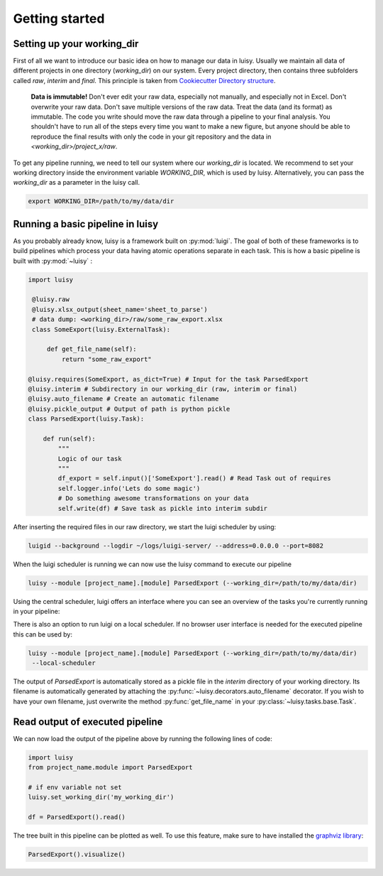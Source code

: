 Getting started
---------------

Setting up your working_dir
###########################

First of all we want to introduce our basic idea on how to manage our data in luisy. Usually we
maintain all data of different projects in one directory (`working_dir`) on our system. Every
project directory, then contains three subfolders called `raw`, `interim` and `final`. This
principle is taken from `Cookiecutter Directory structure
<https://drivendata.github.io/cookiecutter-data-science/#data-is-immutable>`_.

.. epigraph::
   **Data is immutable!**
   Don't ever edit your raw data, especially not manually, and especially not in Excel. Don't
   overwrite your raw data. Don't save multiple versions of the raw data. Treat the data (and its
   format) as immutable. The code you write should move the raw data through a pipeline to your
   final analysis. You shouldn't have to run all of the steps every time you want to make a new
   figure, but anyone should be able to reproduce the final results with only the code in your
   git repository and the data in `<working_dir>/project_x/raw`.


.. raw:: html

   <pre style="border:1px solid #ccc; background-color: #fcfdff">

   └── &lt;working_dir&gt;
       ├── project_a
       |   ├── final    <--- final data e.g. models, datasets
       |   ├── interim  <--- processed raw data e.g. parsed data in pkl format
       |   └── raw      <--- raw dumped data (immutable)
       |
       └── project_b
           ├── final
           ├── interim
           └── raw
   </pre>

To get any pipeline running, we need to tell our system where our `working_dir` is
located. We recommend to set your working directory inside the environment variable
`WORKING_DIR`, which is used by luisy. Alternatively, you can pass the `working_dir` as a
parameter in the luisy call.

.. code-block:: bash

   export WORKING_DIR=/path/to/my/data/dir


Running a basic pipeline in luisy
#################################

As you probably already know, luisy is a framework built on :py:mod:`luigi`. The goal of both of
these frameworks is to build pipelines which process your data having atomic operations separate
in each task.
This is how a basic pipeline is built with :py:mod:`~luisy` :

.. code-block:: python

   import luisy

    @luisy.raw
    @luisy.xlsx_output(sheet_name='sheet_to_parse')
    # data dump: <working_dir>/raw/some_raw_export.xlsx
    class SomeExport(luisy.ExternalTask):

        def get_file_name(self):
            return "some_raw_export"

   @luisy.requires(SomeExport, as_dict=True) # Input for the task ParsedExport
   @luisy.interim # Subdirectory in our working_dir (raw, interim or final)
   @luisy.auto_filename # Create an automatic filename
   @luisy.pickle_output # Output of path is python pickle
   class ParsedExport(luisy.Task):

       def run(self):
           """
           Logic of our task
           """
           df_export = self.input()['SomeExport'].read() # Read Task out of requires
           self.logger.info('Lets do some magic')
           # Do something awesome transformations on your data
           self.write(df) # Save task as pickle into interim subdir

After inserting the required files in our raw directory, we start the luigi scheduler by using:

.. code-block:: bash

   luigid --background --logdir ~/logs/luigi-server/ --address=0.0.0.0 --port=8082

When the luigi scheduler is running we can now use the luisy command to execute our pipeline

.. code-block:: bash

   luisy --module [project_name].[module] ParsedExport (--working_dir=/path/to/my/data/dir)

Using the central scheduler, luigi offers an interface where you can see an overview of the tasks
you're currently running in your pipeline:


There is also an option to run luigi on a local scheduler. If no browser user interface is needed
for the executed pipeline this can be used by:

.. code-block:: bash

   luisy --module [project_name].[module] ParsedExport (--working_dir=/path/to/my/data/dir)
    --local-scheduler

The output of `ParsedExport` is automatically stored as a pickle file in the `interim`
directory of your working directory. Its filename is automatically generated by attaching the
:py:func:`~luisy.decorators.auto_filename` decorator. If you wish to have your own filename, just
overwrite the method :py:func:`get_file_name` in your :py:class:`~luisy.tasks.base.Task`.

Read output of executed pipeline
################################

We can now load the output of the pipeline above by running the following lines of code:

.. code-block:: python

   import luisy
   from project_name.module import ParsedExport

   # if env variable not set
   luisy.set_working_dir('my_working_dir')

   df = ParsedExport().read()

The tree built in this pipeline can be plotted as well. To use this feature, make sure to have
installed the `graphviz library <https://graphviz.org/download/>`_:

.. code-block:: python

   ParsedExport().visualize()

.. image:: ../images/tree.png
 :width: 250
 :alt: Visualized luisy graph
 :align: center
